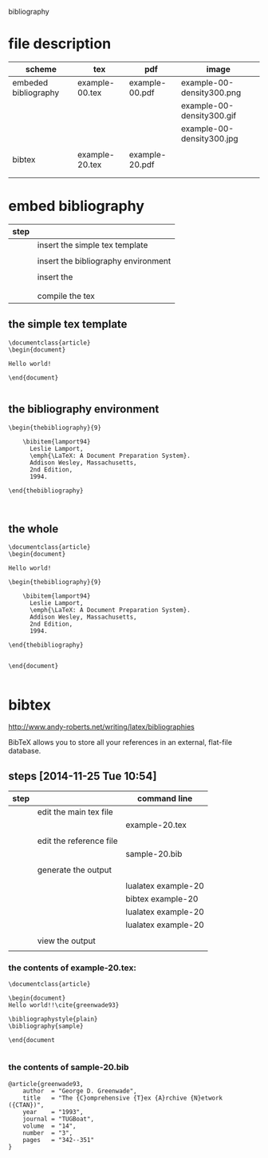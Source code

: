 
bibliography

* file description

| scheme               | tex            | pdf            | image                     |
|----------------------+----------------+----------------+---------------------------|
| embeded bibliography | example-00.tex | example-00.pdf | example-00-density300.png |
|                      |                |                | example-00-density300.gif |
|                      |                |                | example-00-density300.jpg |
|                      |                |                |                           |
|----------------------+----------------+----------------+---------------------------|
| bibtex               | example-20.tex | example-20.pdf |                           |
|                      |                |                |                           |
|                      |                |                |                           |

* embed bibliography



| step |                                     |
|------+-------------------------------------|
|      | insert the simple tex template      |
|      |                                     |
|      | insert the bibliography environment |
|      |                                     |
|      | insert the \cite{cite_key}          |
|      | \cite{lamport94}                    |
|      |                                     |
|      | compile the tex                     |

** the simple tex template

#+BEGIN_EXAMPLE
\documentclass{article}
\begin{document}

Hello world!

\end{document}

#+END_EXAMPLE

** the bibliography environment

#+BEGIN_EXAMPLE
\begin{thebibliography}{9}

	\bibitem{lamport94}
	  Leslie Lamport,
	  \emph{\LaTeX: A Document Preparation System}.
	  Addison Wesley, Massachusetts,
	  2nd Edition,
	  1994.

\end{thebibliography}


#+END_EXAMPLE

** the whole 


#+BEGIN_EXAMPLE
\documentclass{article}
\begin{document}

Hello world!

\begin{thebibliography}{9}

	\bibitem{lamport94}
	  Leslie Lamport,
	  \emph{\LaTeX: A Document Preparation System}.
	  Addison Wesley, Massachusetts,
	  2nd Edition,
	  1994.

\end{thebibliography}


\end{document}

#+END_EXAMPLE


* bibtex



http://www.andy-roberts.net/writing/latex/bibliographies

BibTeX allows you to store all your references in an external, flat-file database. 



** steps [2014-11-25 Tue 10:54]


| step |                         | command line        |
|------+-------------------------+---------------------|
|      | edit the main tex file  |                     |
|      |                         | example-20.tex      |
|      |                         |                     |
|------+-------------------------+---------------------|
|      | edit the reference file |                     |
|      |                         | sample-20.bib       |
|      |                         |                     |
|------+-------------------------+---------------------|
|      | generate the output     |                     |
|      |                         |                     |
|      |                         | lualatex example-20 |
|      |                         | bibtex example-20   |
|      |                         | lualatex example-20 |
|      |                         | lualatex example-20 |
|      |                         |                     |
|------+-------------------------+---------------------|
|      | view the output         |                     |
|      |                         |                     |


*** the contents of example-20.tex:

#+BEGIN_EXAMPLE
\documentclass{article}

\begin{document}
Hello world!!\cite{greenwade93}

\bibliographystyle{plain}
\bibliography{sample}

\end{document

#+END_EXAMPLE


*** the contents of sample-20.bib
#+BEGIN_EXAMPLE
@article{greenwade93,
    author  = "George D. Greenwade",
    title   = "The {C}omprehensive {T}ex {A}rchive {N}etwork ({CTAN})",
    year    = "1993",
    journal = "TUGBoat",
    volume  = "14",
    number  = "3",
    pages   = "342--351"
}

#+END_EXAMPLE

